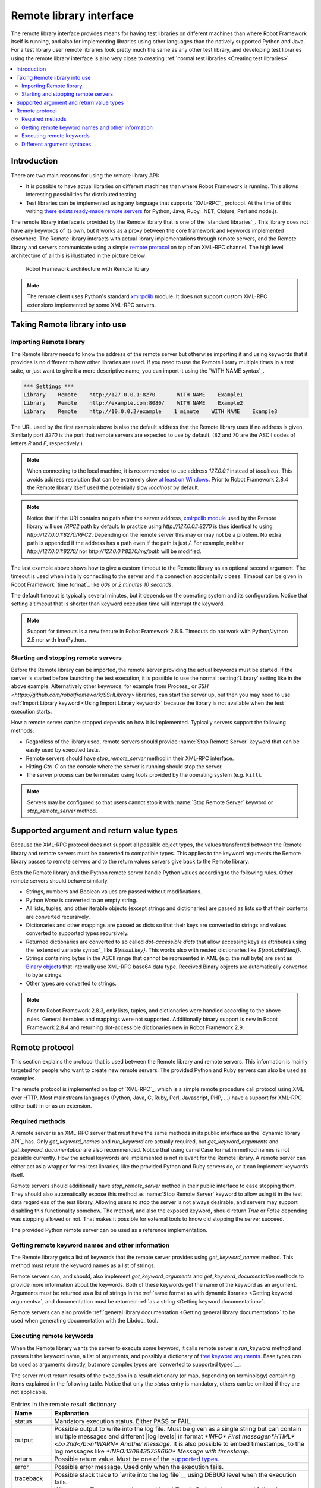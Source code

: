 .. _Remote library interface:

Remote library interface
========================

The remote library interface provides means for having test libraries
on different machines than where Robot Framework itself is running,
and also for implementing libraries using other languages than the
natively supported Python and Java. For a test library user remote
libraries look pretty much the same as any other test library, and
developing test libraries using the remote library interface is also
very close to creating :ref:`normal test libraries <Creating test libraries>`.

.. contents::
   :depth: 2
   :local:

.. _Introduction:

Introduction
------------

There are two main reasons for using the remote library API:

* It is possible to have actual libraries on different machines than
  where Robot Framework is running. This allows interesting
  possibilities for distributed testing.

* Test libraries can be implemented using any language that supports
  `XML-RPC`_ protocol. At the time of this writing `there exists ready-made
  remote servers`__ for Python, Java, Ruby, .NET, Clojure, Perl and node.js.

The remote library interface is provided by the Remote library that is
one of the `standard libraries`_.
This library does not have any keywords of its own, but it works
as a proxy between the core framework and keywords implemented
elsewhere. The Remote library interacts with actual library
implementations through remote servers, and the Remote library and
servers communicate using a simple `remote protocol`_ on top of an
XML-RPC channel.  The high level architecture of all this is
illustrated in the picture below:

.. figure:: src/ExtendingRobotFramework/remote.png

   Robot Framework architecture with Remote library

.. note:: The remote client uses Python's standard xmlrpclib__ module. It does
          not support custom XML-RPC extensions implemented by some XML-RPC
          servers.

__ https://code.google.com/p/robotframework/wiki/RemoteLibrary#Available_remote_servers
__ http://docs.python.org/2/library/xmlrpclib.html

.. _Taking Remote library into use:

Taking Remote library into use
------------------------------

.. _Importing Remote library:

Importing Remote library
~~~~~~~~~~~~~~~~~~~~~~~~

The Remote library needs to know the address of the remote server but
otherwise importing it and using keywords that it provides is no
different to how other libraries are used. If you need to use the Remote
library multiple times in a test suite, or just want to give it a more
descriptive name, you can import it using the `WITH NAME syntax`_.

.. sourcecode:: robotframework

   *** Settings ***
   Library    Remote    http://127.0.0.1:8270       WITH NAME    Example1
   Library    Remote    http://example.com:8080/    WITH NAME    Example2
   Library    Remote    http://10.0.0.2/example    1 minute    WITH NAME    Example3

The URL used by the first example above is also the default address
that the Remote library uses if no address is given. Similarly port
`8270` is the port that remote servers are expected to use by default.
(82 and 70 are the ASCII codes of letters `R` and `F`, respectively.)

.. note:: When connecting to the local machine, it is recommended to use
          address `127.0.0.1` instead of `localhost`. This avoids
          address resolution that can be extremely slow `at least on Windows`__.
          Prior to Robot Framework 2.8.4 the Remote library itself used the
          potentially slow `localhost` by default.

.. note:: Notice that if the URI contains no path after the server address,
          `xmlrpclib module`__ used by the Remote library will use
          `/RPC2` path by default. In practice using
          `http://127.0.0.1:8270` is thus identical to using
          `http://127.0.0.1:8270/RPC2`. Depending on the remote server
          this may or may not be a problem. No extra path is appended if
          the address has a path even if the path is just `/`. For
          example, neither `http://127.0.0.1:8270/` nor
          `http://127.0.0.1:8270/my/path` will be modified.

The last example above shows how to give a custom timeout to the Remote library
as an optional second argument. The timeout is used when initially connecting
to the server and if a connection accidentally closes. Timeout can be
given in Robot Framework `time format`_ like `60s` or `2 minutes 10 seconds`.

The default timeout is typically several minutes, but it depends on
the operating system and its configuration. Notice that setting
a timeout that is shorter than keyword execution time will interrupt
the keyword.

.. note:: Support for timeouts is a new feature in Robot Framework 2.8.6.
          Timeouts do not work with Python/Jython 2.5 nor with IronPython.

__ http://stackoverflow.com/questions/14504450/pythons-xmlrpc-extremely-slow-one-second-per-call
__ https://docs.python.org/2/library/xmlrpclib.html

.. _Starting and stopping remote servers:

Starting and stopping remote servers
~~~~~~~~~~~~~~~~~~~~~~~~~~~~~~~~~~~~

Before the Remote library can be imported, the remote server providing
the actual keywords must be started.  If the server is started before
launching the test execution, it is possible to use the normal
:setting:`Library` setting like in the above example. Alternatively other
keywords, for example from Process_ or `SSH <https://github.com/robotframework/SSHLibrary>` libraries, can start
the server up, but then you may need to use :ref:`Import Library keyword <Using Import Library keyword>`
because the library is not available when the test execution starts.

How a remote server can be stopped depends on how it is
implemented. Typically servers support the following methods:

* Regardless of the library used, remote servers should provide :name:`Stop
  Remote Server` keyword that can be easily used by executed tests.
* Remote servers should have `stop_remote_server` method in their
  XML-RPC interface.
* Hitting `Ctrl-C` on the console where the server is running should
  stop the server.
* The server process can be terminated using tools provided by the
  operating system (e.g. ``kill``).

.. note:: Servers may be configured so that users cannot stop it with
          :name:`Stop Remote Server` keyword or `stop_remote_server`
          method.


.. _Supported argument and return value types:

Supported argument and return value types
-----------------------------------------

Because the XML-RPC protocol does not support all possible object
types, the values transferred between the Remote library and remote
servers must be converted to compatible types. This applies to the
keyword arguments the Remote library passes to remote servers and to
the return values servers give back to the Remote library.

Both the Remote library and the Python remote server handle Python values
according to the following rules. Other remote servers should behave similarly.

* Strings, numbers and Boolean values are passed without modifications.

* Python `None` is converted to an empty string.

* All lists, tuples, and other iterable objects (except strings and
  dictionaries) are passed as lists so that their contents are converted
  recursively.

* Dictionaries and other mappings are passed as dicts so that their keys are
  converted to strings and values converted to supported types recursively.

* Returned dictionaries are converted to so called *dot-accessible dicts*
  that allow accessing keys as attributes using the `extended variable syntax`_
  like `${result.key}`. This works also with nested dictionaries like
  `${root.child.leaf}`.

* Strings containing bytes in the ASCII range that cannot be represented in
  XML (e.g. the null byte) are sent as `Binary objects`__ that internally use
  XML-RPC base64 data type. Received Binary objects are automatically converted
  to byte strings.

* Other types are converted to strings.

.. note:: Prior to Robot Framework 2.8.3, only lists, tuples, and dictionaries
          were handled according to the above rules. General iterables and
          mappings were not supported. Additionally binary support is new in
          Robot Framework 2.8.4 and returning dot-accessible dictionaries new
          in Robot Framework 2.9.

__ http://docs.python.org/2/library/xmlrpclib.html#binary-objects

.. _Remote protocol:

Remote protocol
---------------

This section explains the protocol that is used between the Remote
library and remote servers. This information is mainly targeted for
people who want to create new remote servers. The provided Python and
Ruby servers can also be used as examples.

The remote protocol is implemented on top of `XML-RPC`_, which is a
simple remote procedure call protocol using XML over HTTP. Most
mainstream languages (Python, Java, C, Ruby, Perl, Javascript, PHP,
...) have a support for XML-RPC either built-in or as an extension.

.. _Required methods:

Required methods
~~~~~~~~~~~~~~~~

A remote server is an XML-RPC server that must have the same methods
in its public interface as the `dynamic library API`_ has. Only
`get_keyword_names` and `run_keyword` are actually
required, but `get_keyword_arguments` and
`get_keyword_documentation` are also recommended. Notice that
using camelCase format in method names is not possible currently. How
the actual keywords are implemented is not relevant for the Remote
library.  A remote server can either act as a wrapper for real test
libraries, like the provided Python and Ruby servers do, or it can
implement keywords itself.

Remote servers should additionally have `stop_remote_server`
method in their public interface to ease stopping them. They should
also automatically expose this method as :name:`Stop Remote Server`
keyword to allow using it in the test data regardless of the test
library. Allowing users to stop the server is not always desirable,
and servers may support disabling this functionality somehow.
The method, and also the exposed keyword, should return `True`
or `False` depending was stopping allowed or not. That makes it
possible for external tools to know did stopping the server succeed.

The provided Python remote server can be used as a reference
implementation.

.. _Getting remote keyword names and other information:

Getting remote keyword names and other information
~~~~~~~~~~~~~~~~~~~~~~~~~~~~~~~~~~~~~~~~~~~~~~~~~~

The Remote library gets a list of keywords that the remote server
provides using `get_keyword_names` method. This method must
return the keyword names as a list of strings.

Remote servers can, and should, also implement
`get_keyword_arguments` and `get_keyword_documentation`
methods to provide more information about the keywords. Both of these
keywords get the name of the keyword as an argument. Arguments must be
returned as a list of strings in the 
:ref:`same format as with dynamic libraries <Getting keyword arguments>`, and documentation must be returned :ref:`as a string <Getting keyword documentation>`.

Remote servers can also provide :ref:`general library documentation <Getting general library documentation>` to
be used when generating documentation with the Libdoc_ tool.


.. _Executing remote keywords:

Executing remote keywords
~~~~~~~~~~~~~~~~~~~~~~~~~

When the Remote library wants the server to execute some keyword, it
calls remote server's `run_keyword` method and passes it the
keyword name, a list of arguments, and possibly a dictionary of
`free keyword arguments`__. Base types can be used as
arguments directly, but more complex types are `converted to supported
types`__.

The server must return results of the execution in a result dictionary
(or map, depending on terminology) containing items explained in the
following table. Notice that only the `status` entry is mandatory,
others can be omitted if they are not applicable.

.. table:: Entries in the remote result dictionary
   :class: tabular

   +------------+-------------------------------------------------------------+
   |     Name   |                         Explanation                         |
   +============+=============================================================+
   | status     | Mandatory execution status. Either PASS or FAIL.            |
   +------------+-------------------------------------------------------------+
   | output     | Possible output to write into the log file. Must be given   |
   |            | as a single string but can contain multiple messages and    |
   |            | different |log levels|   in format `*INFO* First            |
   |            | message\n*HTML* <b>2nd</b>\n*WARN* Another message`. It     |
   |            | is also possible to embed timestamps_ to the log messages   |
   |            | like `*INFO:1308435758660* Message with timestamp`.         |
   +------------+-------------------------------------------------------------+
   | return     | Possible return value. Must be one of the `supported        |
   |            | types`__.                                                   |
   +------------+-------------------------------------------------------------+
   | error      | Possible error message. Used only when the execution fails. |
   +------------+-------------------------------------------------------------+
   | traceback  | Possible stack trace to `write into the log file`__ using   |
   |            | DEBUG level when the execution fails.                       |
   +------------+-------------------------------------------------------------+
   | continuable| When set to `True`, or any value considered                 |
   |            | `True` in Python, the occurred failure is considered        |
   |            | continuable__. New in Robot Framework 2.8.4.                |
   +------------+-------------------------------------------------------------+
   | fatal      | Like `continuable`, but denotes that the occurred           |
   |            | failure is fatal__. Also new in Robot Framework 2.8.4.      |
   +------------+-------------------------------------------------------------+

.. |log levels| replace:: :ref:`Different argument syntaxes`
__ `Supported argument and return value types`_
__ `Logging information`_
__ `Supported argument and return value types`_
__ `Reporting keyword status`_
__ `Continue on failure`_
__ `Stopping test execution gracefully`_

.. _Different argument syntaxes:

Different argument syntaxes
~~~~~~~~~~~~~~~~~~~~~~~~~~~

The Remote library is a `dynamic library`_, and in general it handles
different argument syntaxes `according to the same rules`__ as any other
dynamic library.
This includes mandatory arguments, default values, varargs, as well
as `named argument syntax`__.

Also free keyword arguments (`**kwargs`) works mostly the `same way
as with other dynamic libraries`__. First of all, the
`get_keyword_arguments` must return an argument specification that
contains `**kwargs` exactly like with any other dynamic library.
The main difference is that
remote servers' `run_keyword` method must have optional third argument
that gets the kwargs specified by the user. The third argument must be optional
because, for backwards-compatibility reasons, the Remote library passes kwargs
to the `run_keyword` method only when they have been used in the test data.

In practice `run_keyword` should look something like the following
Python and Java examples, depending on how the language handles optional
arguments.

.. sourcecode:: python

    def run_keyword(name, args, kwargs=None):
        # ...


.. sourcecode:: java

    public Map run_keyword(String name, List args) {
        // ...
    }

    public Map run_keyword(String name, List args, Map kwargs) {
        // ...
    }

.. note:: Remote library supports `**kwargs` starting from
          Robot Framework 2.8.3.

__ `Getting keyword arguments`_
__ `Named argument syntax with dynamic libraries`_
__ `Free keyword arguments with dynamic libraries`_
